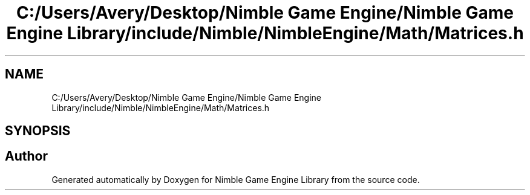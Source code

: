 .TH "C:/Users/Avery/Desktop/Nimble Game Engine/Nimble Game Engine Library/include/Nimble/NimbleEngine/Math/Matrices.h" 3 "Fri Aug 14 2020" "Version 0.1.0" "Nimble Game Engine Library" \" -*- nroff -*-
.ad l
.nh
.SH NAME
C:/Users/Avery/Desktop/Nimble Game Engine/Nimble Game Engine Library/include/Nimble/NimbleEngine/Math/Matrices.h
.SH SYNOPSIS
.br
.PP
.SH "Author"
.PP 
Generated automatically by Doxygen for Nimble Game Engine Library from the source code\&.
